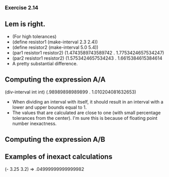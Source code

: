 *** Exercise 2.14
** Lem is right.
   - (For high tolerances)
   - (define resistor1 (make-interval 2.3 2.4))
   - (define resistor2 (make-interval 5.0 5.4))
   - (par1 resistor1 resistor2)
     (1.4743589743589742 . 1.7753424657534247)
   - (par2 resistor1 resistor2)
     (1.5753424657534243 . 1.6615384615384614
   - A pretty substantial difference.
** Computing the expression A/A
   (div-interval int int)
   (.98989898989899 . 1.010204081632653)
   - When dividing an interval with itself, it should result in an interval with a lower and upper bounds equal to 1.
   - The values that are calculated are close to one (with small percentage tolerances from the center). I'm sure this
     is because of floating point number inexactness.
** Computing the expression A/B
** Examples of inexact calculations
   (- 3.25 3.2) => .04999999999999982
